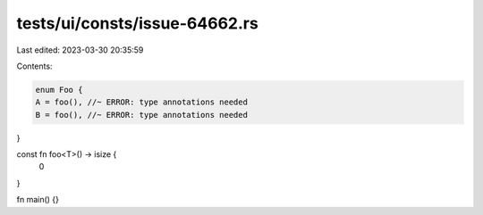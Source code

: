 tests/ui/consts/issue-64662.rs
==============================

Last edited: 2023-03-30 20:35:59

Contents:

.. code-block:: rs

    enum Foo {
    A = foo(), //~ ERROR: type annotations needed
    B = foo(), //~ ERROR: type annotations needed
}

const fn foo<T>() -> isize {
    0
}

fn main() {}


